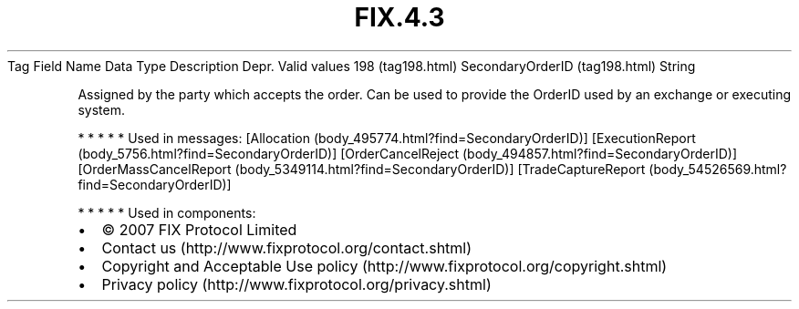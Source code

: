 .TH FIX.4.3 "" "" "Tag #198"
Tag
Field Name
Data Type
Description
Depr.
Valid values
198 (tag198.html)
SecondaryOrderID (tag198.html)
String
.PP
Assigned by the party which accepts the order. Can be used to
provide the OrderID used by an exchange or executing system.
.PP
   *   *   *   *   *
Used in messages:
[Allocation (body_495774.html?find=SecondaryOrderID)]
[ExecutionReport (body_5756.html?find=SecondaryOrderID)]
[OrderCancelReject (body_494857.html?find=SecondaryOrderID)]
[OrderMassCancelReport (body_5349114.html?find=SecondaryOrderID)]
[TradeCaptureReport (body_54526569.html?find=SecondaryOrderID)]
.PP
   *   *   *   *   *
Used in components:

.PD 0
.P
.PD

.PP
.PP
.IP \[bu] 2
© 2007 FIX Protocol Limited
.IP \[bu] 2
Contact us (http://www.fixprotocol.org/contact.shtml)
.IP \[bu] 2
Copyright and Acceptable Use policy (http://www.fixprotocol.org/copyright.shtml)
.IP \[bu] 2
Privacy policy (http://www.fixprotocol.org/privacy.shtml)
